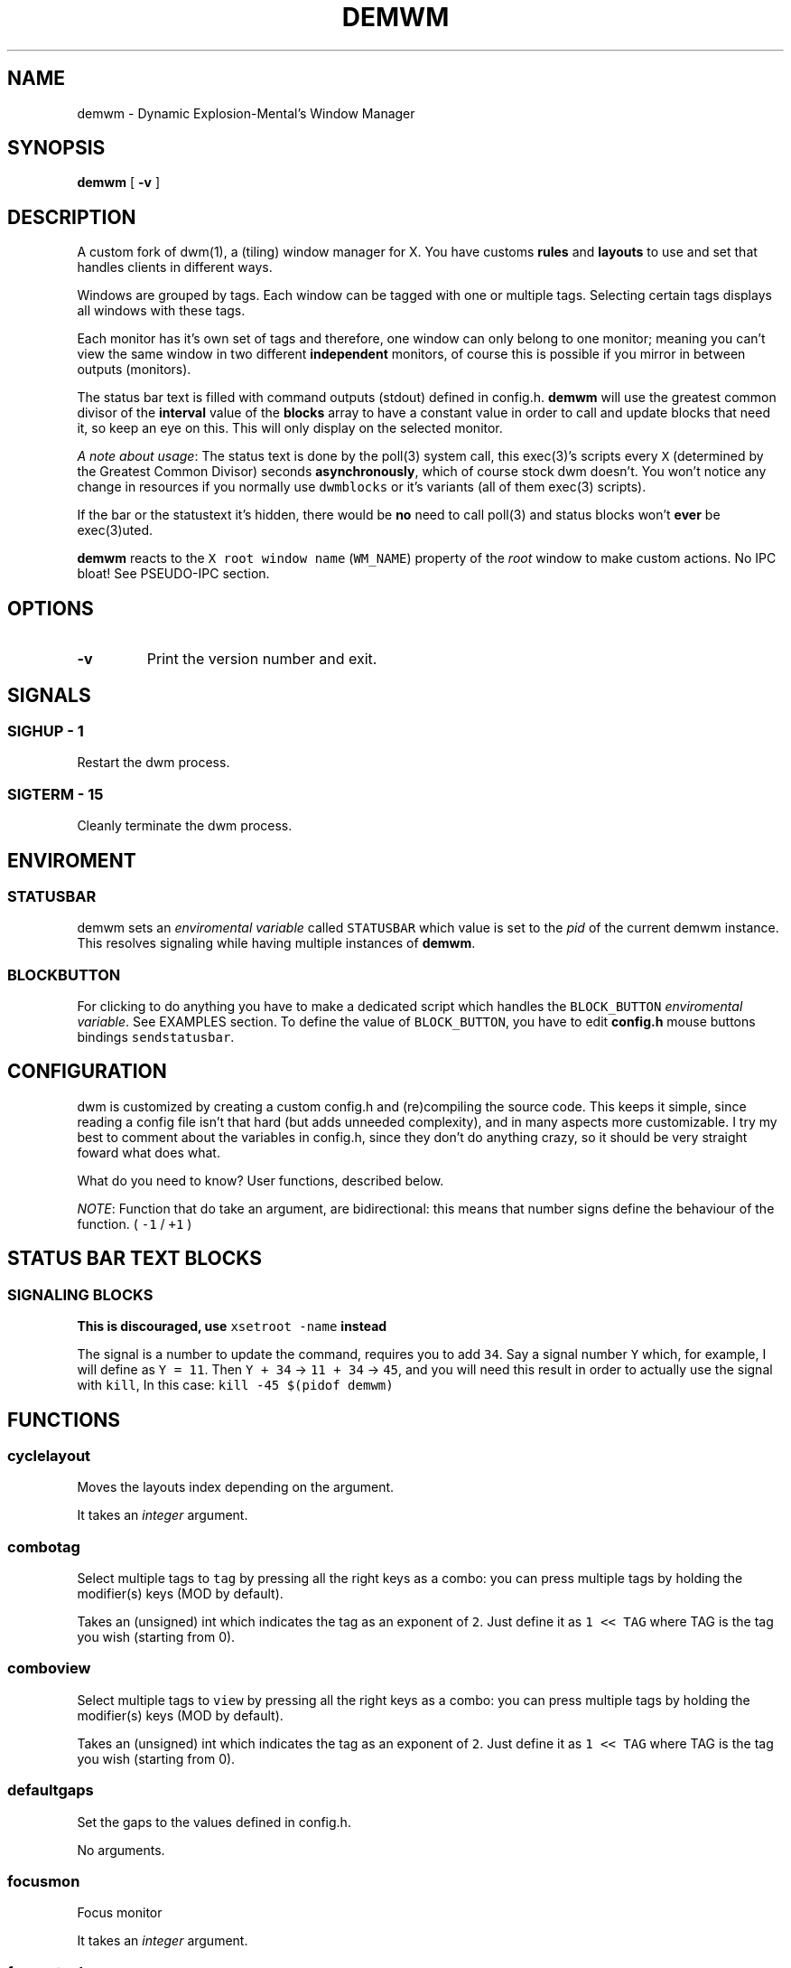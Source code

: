 .TH "DEMWM" "1" 
.SH "NAME"
.PP
demwm - Dynamic Explosion-Mental’s Window Manager
.SH "SYNOPSIS"
.PP
\fBdemwm\fP [ \fB-v\fP ]
.SH "DESCRIPTION"
.PP
A custom fork of dwm(1), a (tiling) window manager for X. You have customs \fBrules\fP and \fBlayouts\fP to use and set that handles clients in different ways.


.PP
Windows are grouped by tags. Each window can be tagged with one or multiple tags. Selecting certain tags displays all windows with these tags.


.PP
Each monitor has it’s own set of tags and therefore, one window can only belong to one monitor; meaning you can’t view the same window in two different \fBindependent\fP monitors, of course this is possible if you mirror in between outputs (monitors).


.PP
The status bar text is filled with command outputs (stdout) defined in config.h. \fBdemwm\fP will use the greatest common divisor of the \fBinterval\fP value of the \fBblocks\fP array to have a constant value in order to call and update blocks that need it, so keep an eye on this. This will only display on the selected monitor.

.PP
\fIA note about usage\fP: The status text is done by the poll(3) system call, this exec(3)’s scripts every \fCX\fP (determined by the Greatest Common Divisor) seconds \fBasynchronously\fP, which of course stock dwm doesn’t. You won’t notice any change in resources if you normally use \fCdwmblocks\fP or it’s variants (all of them exec(3) scripts).


.PP
If the bar or the statustext it’s hidden, there would be \fBno\fP need to call poll(3) and status blocks won’t \fBever\fP be exec(3)uted.


.PP
\fBdemwm\fP reacts to the \fCX root window name\fP (\fCWM_NAME\fP) property of the \fIroot\fP window to make custom actions. No IPC bloat! See PSEUDO-IPC section.
.SH "OPTIONS"
.TP
\fB-v\fP
Print the version number and exit.
.SH "SIGNALS"
.SS "SIGHUP - 1"
.PP
Restart the dwm process.
.SS "SIGTERM - 15"
.PP
Cleanly terminate the dwm process.
.SH "ENVIROMENT"
.SS "STATUSBAR"
.PP
demwm sets an \fIenviromental variable\fP called \fCSTATUSBAR\fP which value is set to the
\fIpid\fP of the current demwm instance. This resolves signaling while having multiple instances of \fBdemwm\fP.
.SS "BLOCK\d\s-2BUTTON\s+2\u"
.PP
For clicking to do anything you have to make a dedicated script which handles
the \fCBLOCK_BUTTON\fP \fIenviromental variable\fP. See EXAMPLES section.
To define the value of \fCBLOCK_BUTTON\fP, you have to edit \fBconfig.h\fP mouse
buttons bindings \fCsendstatusbar\fP.

.SH "CONFIGURATION"
.PP
dwm is customized by creating a custom config.h and (re)compiling the source code. This keeps it simple, since reading a config file isn’t that hard (but adds unneeded complexity), and in many aspects more customizable. I try my best to comment about the variables in config.h, since they don’t do anything crazy, so it should be very straight foward what does what.


.PP
What do you need to know? User functions, described below.


.PP
\fINOTE\fP: Function that do take an argument, are bidirectional: this means that number signs define the behaviour of the function. ( \fC\-1\fP / \fC+1\fP )
.SH "STATUS BAR TEXT BLOCKS"
.TS
 center,box;

l |l |.
\fBEntry\fP	\fBValue\fP
_
\fBcolor\fP	foreground (the text) color for the block
_
\fBcommand\fP	The block text, it’s just the output of any program.
_
\fBinterval\fP	How many seconds have to pass before updating (running/executing)
	the command and update the output. Can be 0, which means never.
_
\fBsignal\fP	A number used to manually update the block.
	Can be 0, which won’t allow you to signal the block.
.TE
.TB ""

.SS "SIGNALING BLOCKS"
.PP
\fBThis is discouraged, use \fCxsetroot \-name\fP instead\fP


.PP
The signal is a number to update the command, requires you to add \fC34\fP. Say a
signal number \fCY\fP  which, for example, I will define as \fCY = 11\fP. Then \fCY + 34\fP ->
\fC11 + 34\fP -> \fC45\fP, and you will need this result in order to actually use the signal
with \fCkill\fP, In this case: \fCkill \-45 $(pidof demwm)\fP
.SH "FUNCTIONS"
.SS "cyclelayout"
.PP
Moves the layouts index depending on the argument. 
.br

.PP
It takes an \fIinteger\fP argument.
.SS "combotag"
.PP
Select multiple tags to \fCtag\fP by pressing all the right keys as a combo: you can press multiple tags by holding the modifier(s) keys (MOD by default). 
.br

.PP
Takes an (unsigned) int which indicates the tag as an exponent of \fC2\fP. Just define it as \fC1 << TAG\fP where TAG is the tag you wish (starting from 0).
.SS "comboview"
.PP
Select multiple tags to \fCview\fP by pressing all the right keys as a combo: you can press multiple tags by holding the modifier(s) keys (MOD by default). 
.br

.PP
Takes an (unsigned) int which indicates the tag as an exponent of \fC2\fP. Just define it as \fC1 << TAG\fP where TAG is the tag you wish (starting from 0).
.SS "defaultgaps"
.PP
Set the gaps to the values defined in config.h. 
.br

.PP
No arguments.
.SS "focusmon"
.PP
Focus monitor 
.br

.PP
It takes an \fIinteger\fP argument.
.SS "focusstack"
.PP
More like, ’focus client’. Focuses the next/prev client (window). 
.br

.PP
Takes an \fIinteger\fP as an argument.
.SS "incnmaster"
.PP
Increase master, sutracts/adds the first stack (slave) window to the master stack (left side on default tile layout). 
.br

.PP
It takes an \fIinteger\fP argument.
.SS "incrgaps"
.PP
Increases or decreses \fBinner\fP, \fBouter\fP, \fBvertical\fP and \fBhorizontal\fP gaps by the argument given. 
.br

.PP
It takes an \fIinteger\fP argument.
.SS "incrigaps"
.PP
Increases or decreses the \fBinner\fP, \fBvertical\fP and \fBhorizontal\fP gaps by the argument given. 
.br

.PP
It takes an \fIinteger\fP argument.
.SS "incrihgaps"
.PP
Increases or decreses the \fBinner\fP, and \fBhorizontal\fP gaps by the argument given. 
.br

.PP
It takes an \fIinteger\fP argument.
.SS "incrivgaps"
.PP
Increases or decreses the \fBinner\fP and \fBvertical\fP gaps by the argument given. 
.br

.PP
It takes an \fIinteger\fP argument.
.SS "incrogaps"
.PP
Increases or decreses the \fBouter\fP, \fBvertical\fP and \fBhorizontal\fP gaps by the argument given. 
.br

.PP
It takes an \fIinteger\fP argument.
.SS "incrohgaps"
.PP
Increases or decreses the \fBouter\fP, and \fBhorizontal\fP gaps by the argument given. 
.br

.PP
It takes an \fIinteger\fP argument.
.SS "incrovgaps"
.PP
Increases or decreses the \fBouter\fP and \fBvertical\fP gaps by the argument given. 
.br

.PP
It takes an \fIinteger\fP argument.
.SS "killclient"
.PP
The name describe it, kills a window client. 
.br

.PP
No arguments.
.SS "movefh\d\s-2setmfact\s+2\u"
.PP
A custom fuction of mine which reuses two functions: \fBmovefloathoriz\fP and \fBsetmfact\fP
This is just because setmfact has no effect if I have a floating window. 
.br

.PP
It takes an \fIfloat\fP argument and passes it to \fCsetmfact\fP. The argument for the \fCmovefloathoriz\fP is defined in config.h as the variable \fCmovefloat\fP.
.SS "movefloathorz"
.PP
Moves the current \fBfloating\fP windows horizontaly by the argument given. 
.br

.PP
It takes an \fIinteger\fP argument.
.SS "movefloatvert"
.PP
Moves the current \fBfloating\fP windows verticaly by the argument given. 
.br

.PP
It takes an \fIinteger\fP argument.
.SS "movefv\d\s-2pushstack\s+2\u"
.PP
A custom fuction of mine which reuses two functions: \fBmovefloatvert\fP and \fBpushstack\fP
This is just because \fBpushstack\fP has no effect if I have a floating window. 
.br

.PP
It takes an \fIinteger\fP argument and passes it to \fCpushstack\fP. The argument for the \fCmovefloatvert\fP is defined in config.h as the variable \fCmovefloat\fP.
.SS "pushstack"
.PP
\fIPushes\fP the current client to be the next/previous client in the stack. 
.br
Note: Currently with this function the client can become the master, this is not intended since for this we have \fBzoom\fP. 
.br

.PP
It takes an \fIinteger\fP argument.
.SS "quit"
.PP
Quits demwm. 
.br

.PP
No arguments.
.SS "refresh"
.PP
Restarts or refreshes the current \fBdemwm\fP instance.
This keeps all clients into their tags and corresponding monitors, as well as leaves the clients in a floating state and fullscreened, in case they have that property.
This won’t keep the layouts of the tags, the state of gaps (enabled/disabled), master/slaves relations, etc. If you wish these \fIworkspace\fP like feature, checkout dusk(1). 
.br

.PP
No arguments.
.SS "scratchpad\d\s-2hide\s+2\u"
.PP
Adds the current client to the \fBdynamic\fP scratchpads list, hiding it. See SCRATCHPADS section. 
.br

.PP
No arguments.
.SS "scratchpad\d\s-2remove\s+2\u"
.PP
Removes the current client to the \fBdynamic\fP scratchpads list. See SCRATCHPADS section. 
.br

.PP
No arguments.
.SS "scratchpad\d\s-2show\s+2\u"
.PP
Show a dynamic scratchpad from the list. If more than one window exist in the list, this functions cycles between them from first to last added. See SCRATCHPADS section. 
.br

.PP
No arguments.
.SS "setmfact"
.PP
\fBSets\fP the \fBmaster\fP \fBfactor\fP area, modifies the \fCmfact\fP (master factor area) value at runtime. 
.br

.PP
It takes an \fIfloat\fP argument, usually less than \fC1\fP.
.SS "shiftboth"
.PP
\fCshiftview\fP + \fCshifttag\fP 
.br

.PP
It takes an \fIinteger\fP argument.
.SS "shifttag"
.PP
\fCtag\fP the current window to the next/previous \fIN\fP tag. \fIN\fP being defined by the argument. 
.br

.PP
It takes an \fIinteger\fP argument.
.SS "shifttagclients"
.PP
\fCtag\fP the current window to the next/previous \fIN\fP \fBoccupied\fP tag, a tag with at least one client. \fIN\fP being defined by the argument. 
.br

.PP
It takes an \fIinteger\fP argument.
.SS "shiftview"
.PP
\fCview\fP the current window to the next/previous \fIN\fP tag. \fIN\fP being defined by the argument. 
.br

.PP
It takes an \fIinteger\fP argument.
.SS "shiftviewclients"
.PP
\fCview\fP the current window to the next/previous \fIN\fP \fBoccupied\fP tag, a tag with at least one client. \fIN\fP being defined by the argument. 
.br

.PP
It takes an \fIinteger\fP argument.
.SS "spawn"
.PP
A wrapper for \fIexec\fP function. This executes shell commands. 
.br

.PP
It takes a \fIvoid\fP argument: an array of chars with a last element of \fBNULL\fP. The wrapper macro \fBSHCMD\fP sets \fC/bin/sh \-c\fP as the command, which allows you to do shell tricks (\fC&&\fP, \fC||\fP, \fC&\fP, etc)
.SS "tag"
.PP
“\fItag\fP” the current window to a tag. Basically like moving the windows to a ’workspace’ or a “\fIdifferent desktop\fP”, which is only a way of thinking since dwm doesn’t implements those.

.PP
Takes an (unsigned) int which indicates the tag as an exponent of \fC2\fP. Just define it as \fC1 << TAG\fP where TAG is the tag you wish (starting from 0).
.SS "tagmon"
.PP
Like \fCtag\fP but to the other monitor. Sends the window to the next monitor (display 0, 1, etc..). 
.br

.PP
It takes an \fIinteger\fP argument.
.SS "togglealwaysontop"
.PP
Add or remove the \fIalwaysontop\fP state of a client. \fBAlwaysontop\fP means to be on top of all windows (including the bar), useful when combined with the sticky flag. 
.br

.PP
No arguments.
.SS "togglebar"
.PP
(Un)hides the bar. 
.br

.PP
No arguments.
.SS "togglefakefullscreen"
.PP
Add or remove the \fIfakefullscreen\fP state property of the client. \fBFakeFullScreen\fP means to have the window in a fullscreen state, in a window basis, but treat it as a normal window, in a window manager basis. This results in having fullscreened windows that can be tiled, floating, etc. and the window doesn’t necessarily occupies the hole screen. 
.br

.PP
No arguments.
.SS "togglefloating"
.PP
Toggles floating behaviour on windows. This depends on the current state of the window. 
.br

.PP
No arguments.
.SS "togglefullscreen"
.PP
Add or remove the \fIfullscreen\fP state property of the client. 
.br

.PP
No arguments.
.SS "togglestatus"
.PP
(Un)hides the status text blocks, keeping the bar up if active. 
.br

.PP
No arguments.
.SS "togglesticky"
.PP
Add or remove the \fIsticky\fP state of a client. \fBSticky\fP means that the window will be visible in all tags. 
.br

.PP
No arguments.
.SS "toggletag"
.PP
Like tag but it can stack, meaning you can ’tag’ multiple tags. This is toggleable. 
.br

.PP
Takes an (unsigned) int which indicates the tag as an exponent of \fC2\fP. Just define it as \fC1 << TAG\fP where TAG is the tag you wish (starting from 0).
.SS "toggletopbar"
.PP
Inverse the position of the bar. If the bar is on the top, puts it on the bottom; if the bar is on the bottom, puts it on the top. 
.br

.PP
No arguments.
.SS "togglevacant"
.PP
(Un)hides the vacant (empty) tags. 
.br

.PP
No arguments.
.SS "toggleview"
.PP
Like view but it can stack, meaning you can ’view’ multiple tags. This is toggleable. 
.br

.PP
Takes an (unsigned) int which indicates the tag as an exponent of \fC2\fP. Just define it as \fC1 << TAG\fP where TAG is the tag you wish (starting from 0).
.SS "updateblock"
.PP
updates a status bar block text. 
.br

.PP
It takes an (unsigned) \fIinteger\fP argument, which correspond to the signal number of the block you wish to update. 
.br

.PP
\fINote\fP: Since the blocks updates are asynchronous (in the background), the signaling is ’instantaneous’. Say you have a same keybinding that executes some command related to the status block, and you also define the same keybinding to update the block using this function; most likely updating the block will be faster and thus the block will not be affected by the other command.
.SS "view"
.PP
View the contents of a tag, you can think of it like moving to a tag. 
.br

.PP
Takes an (unsigned) int which indicates the tag as an exponent of \fC2\fP. Just define it as \fC1 << TAG\fP where TAG is the tag you wish (starting from 0).
.SS "xrdb"
.PP
Refreshes or reloads the colors, reads their Xresource value and arranges all the monitors (which actually displays the new colors, if any). 
.br

.PP
No arguments.
.SS "zoom"
.PP
Swaps between the first window on the master stack to the current window. If you are already on the first master window, it uses the second master window. 
.br

.PP
No arguments.
.SS "zoomswap"
.PP
Variation of the \fCzoom\fP function that maintains the positions of the windows. 
.br

.PP
No arguments.
.SH "SCRATCHPADS"
.PP
I have two patches: \fIscratchpads\fP and \fIdynamic scratchpads\fP. Both of these do different functions so they work well so here goes a bit of explanation:
.SS "dynamic scratchpads"
.PP
Any window can be added or removed as a scratchpad. You can add multiple clients to this “\fIlist\fP” of dynamic scratchpads but the catch is that to get to a certain client the binding will cycle through them (meaning more key presses).
.SS "static scratchpads"
.PP
Allows you  to \fIstore\fP a client on a tag that isn’t visible. When you call that client by pressing a keybinding you basically \fCtoggleview\fP that tag and you will see the client store. This scratchpad can be maintained (called) between multiple monitors. 
.br

.PP
For this you need to define a \fCRule\fP for that client (res name or class) and add it to the tag \fCSP(X)\fP, which X represents the same index in the array of the \fCscratchpads\fP array. For simpler understanding just use the sample variables I defined which are \fCSp1\fP to \fCSp9\fP and make sure these match in between the \fCRule\fP tags, the binding and the definition of the command inside the array \fCscratchpads\fP.
.SH "PSEUDO-IPC"
.PP
Since demwm handles the text itself, it can use the name of the root window for other purposes, like managing demwm (similar to the \fCfakesignal\fP patch).


.PP
How does this work? You set the X root window name property with a function, see FUNCTIONS section, and an argument, if it needs one. You can also directly input a status text block \fBsignal\fP number and this will manually trigger that block, without the need of signals (\fCkill\fP).


.PP
You can use any program that sets the property mentioned above, common programs are xsetroot(1) and xprop(1).
.SH "EXAMPLES"
.SS "Usage of \fCspawn\fP and \fCSHCMD\fP"
.RS
.nf
\fCstatic const char *ncmpcpp[] = { "st", "-e", "ncmpcpp", NULL };
static Key keys[] = {
  /* modifier(s)      key         function        argument        */
  { MODKEY            XK_n,       spawn,      { .v = ncmpcpp }    },
  { MODKEY            XK_m,       SHCMD("st -e ncmpcpp")          },
  ...
};
\fP
.fi
.RE
.SS "Defining a \fBstatic\fP scratchpad"
.RS
.nf
\fCstatic const Rule rules[] = {
  RULE(.instance = "term", .tags = SPTAG(Sp1))
  ...
};
static const char *scratchpads[][32] = {
[Sp1] = { "st", "-n", "term", NULL }, /* terminal */
...
};
static const Key keys[] = {
  SPKEYS(MOD,    XK_s,    Sp1)
  ...
};
\fP
.fi
.RE
.SS "A script that handles clicking"
.PP
\fBNOTE\fP: Before calling \fCexit\fP it does \fCecho ''\fP; it is important to \fCecho\fP something
(even \fC''\fP) to ’\fInotify’\fP demwm that the block has changed.


.RS
.nf
\fC#!/bin/sh

# handle demwm blocks
case $BLOCK_BUTTON in
  1) notify-send "You've clicked mouse button $BLOCK_BUTTON" ;;
  2) notify-send "Right click" ;;
  3) notify-send "Middle click" ;;
  4) pamixer --allow-boost -i 1 ;; # volume up
  5) pamixer --allow-boost -d 1 ;; # volume down
  6) "$TERMINAL" -e "$EDITOR" "$0" ;; # edit the block
  7) "$TERMINAL" -e "$EDITOR" "$0" & ;; # edit the block without locking it
esac

# If nothing is playing, don't output anything
[ "$(mpc status '%state%')" = 'paused' ] && echo '' && exit

# dislpay text
echo "Playing: $(mpc current --format '[[%artist% - ]%title%]|[%file%]')"
\fP
.fi
.RE
.SS "IPC like comunication"
.RS
.nf
\fCxsetroot -name 'incrgaps +10'
#or with xprop
xprop -root -set WM_NAME 'incrgaps +10'
\fP
.fi
.RE

.SH "ISSUES"
.PP
Java applications which use the XToolkit/XAWT backend may draw grey windows
only. The XToolkit/XAWT backend breaks ICCCM-compliance in recent JDK 1.5 and
early JDK 1.6 versions, because it assumes a reparenting window manager.
Possible workarounds are using JDK 1.4 (which doesn’t contain the XToolkit/XAWT
backend) or setting the environment variable \fCAWT_TOOLKIT=MToolkit\fP (to use the
older Motif backend instead) or running \fCxprop \-root \-f _NET_WM_NAME 32a \-set
_NET_WM_NAME LG3D\fP or \fCwmname LG3D\fP (to pretend that a non-reparenting window
manager is running that the XToolkit/XAWT backend can recognize) or when using
OpenJDK setting the environment variable \fC_JAVA_AWT_WM_NONREPARENTING=1\fP
.SH "SEE ALSO"
.PP
dwm(1), poll(3), exec(3), xsetroot(1), xprop(1)
.SH "BUGS"
.PP
\fIhttps://github.com/explosion-mental/demwm\fP 
.br
\fIhttps://codeberg.org/explosion-mental/demwm\fP
